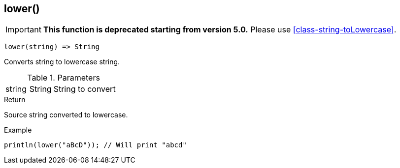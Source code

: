 [.nxsl-function]
[[func-lower]]
== lower()

****
[IMPORTANT]
====
*This function is deprecated starting from version 5.0.*
Please use <<class-string-toLowercase>>.
====
****

[source,c]
----
lower(string) => String
----

Converts string to lowercase string.

.Parameters
[cols="1,1,3" grid="none", frame="none"]
|===
|string|String|String to convert
|===

.Return
Source string converted to lowercase.

.Example
[.source]
....
println(lower("aBcD")); // Will print "abcd"
....
